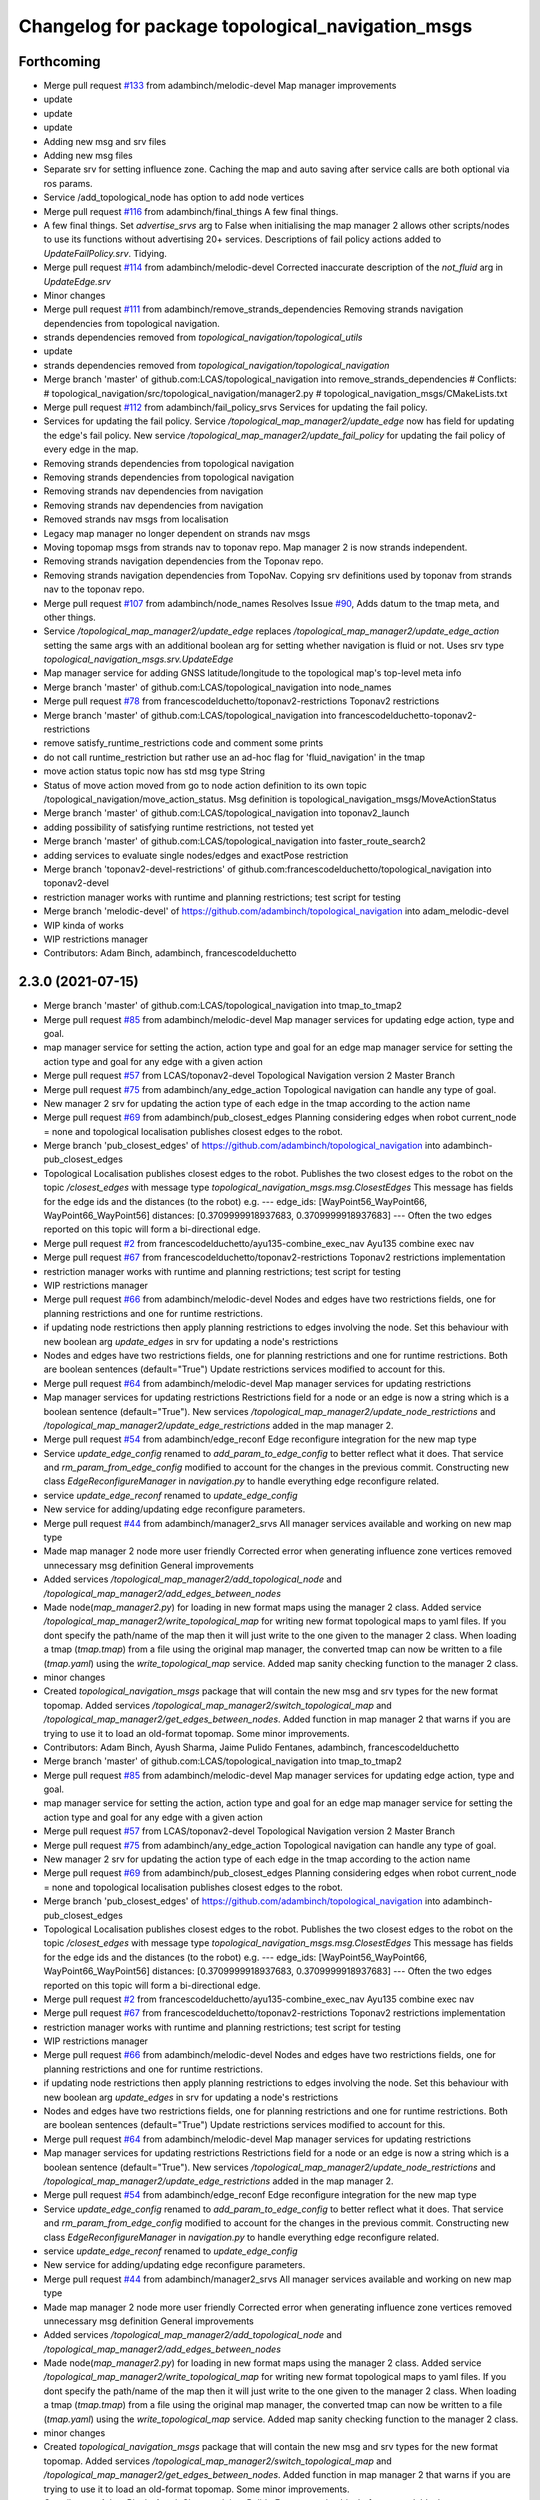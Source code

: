 ^^^^^^^^^^^^^^^^^^^^^^^^^^^^^^^^^^^^^^^^^^^^^^^^^
Changelog for package topological_navigation_msgs
^^^^^^^^^^^^^^^^^^^^^^^^^^^^^^^^^^^^^^^^^^^^^^^^^

Forthcoming
-----------
* Merge pull request `#133 <https://github.com/magnucha/topological_navigation/issues/133>`_ from adambinch/melodic-devel
  Map manager improvements
* update
* update
* update
* Adding new msg and srv files
* Adding new msg files
* Separate srv for setting influence zone.
  Caching the map and auto saving after service calls are both optional via ros params.
* Service /add_topological_node has option to add node vertices
* Merge pull request `#116 <https://github.com/magnucha/topological_navigation/issues/116>`_ from adambinch/final_things
  A few final things.
* A few final things.
  Set `advertise_srvs` arg to False when initialising the map manager 2 allows other scripts/nodes to use its functions without advertising 20+ services.
  Descriptions of fail policy actions added to `UpdateFailPolicy.srv`.
  Tidying.
* Merge pull request `#114 <https://github.com/magnucha/topological_navigation/issues/114>`_ from adambinch/melodic-devel
  Corrected inaccurate description of the `not_fluid` arg in `UpdateEdge.srv`
* Minor changes
* Merge pull request `#111 <https://github.com/magnucha/topological_navigation/issues/111>`_ from adambinch/remove_strands_dependencies
  Removing strands navigation dependencies from topological navigation.
* strands dependencies removed from `topological_navigation/topological_utils`
* update
* strands dependencies removed from `topological_navigation/topological_navigation`
* Merge branch 'master' of github.com:LCAS/topological_navigation into remove_strands_dependencies
  # Conflicts:
  #	topological_navigation/src/topological_navigation/manager2.py
  #	topological_navigation_msgs/CMakeLists.txt
* Merge pull request `#112 <https://github.com/magnucha/topological_navigation/issues/112>`_ from adambinch/fail_policy_srvs
  Services for updating the fail policy.
* Services for updating the fail policy.
  Service `/topological_map_manager2/update_edge` now has field for updating the edge's fail policy.
  New service `/topological_map_manager2/update_fail_policy` for updating the fail policy of every edge in the map.
* Removing strands dependencies from topological navigation
* Removing strands dependencies from topological navigation
* Removing strands nav dependencies from navigation
* Removing strands nav dependencies from navigation
* Removed strands nav msgs from localisation
* Legacy map manager no longer dependent on strands nav msgs
* Moving topomap msgs from strands nav to toponav repo. Map manager 2 is now strands independent.
* Removing strands navigation dependencies from the Toponav repo.
* Removing strands navigation dependencies from TopoNav.
  Copying srv definitions used by toponav from strands nav to the toponav repo.
* Merge pull request `#107 <https://github.com/magnucha/topological_navigation/issues/107>`_ from adambinch/node_names
  Resolves Issue `#90 <https://github.com/magnucha/topological_navigation/issues/90>`_, Adds datum to the tmap meta, and other things.
* Service `/topological_map_manager2/update_edge` replaces `/topological_map_manager2/update_edge_action`
  setting the same args with an additional boolean arg for setting whether navigation is fluid or not.
  Uses srv type `topological_navigation_msgs.srv.UpdateEdge`
* Map manager service for adding GNSS latitude/longitude to the topological map's top-level meta info
* Merge branch 'master' of github.com:LCAS/topological_navigation into node_names
* Merge pull request `#78 <https://github.com/magnucha/topological_navigation/issues/78>`_ from francescodelduchetto/toponav2-restrictions
  Toponav2 restrictions
* Merge branch 'master' of github.com:LCAS/topological_navigation into francescodelduchetto-toponav2-restrictions
* remove satisfy_runtime_restrictions code and comment some prints
* do not call runtime_restriction but rather use an ad-hoc flag for 'fluid_navigation' in the tmap
* move action status topic now has std msg type String
* Status of move action moved from go to node action definition to its own topic /topological_navigation/move_action_status.
  Msg definition is topological_navigation_msgs/MoveActionStatus
* Merge branch 'master' of github.com:LCAS/topological_navigation into toponav2_launch
* adding possibility of satisfying runtime restrictions, not tested yet
* Merge branch 'master' of github.com:LCAS/topological_navigation into faster_route_search2
* adding services to evaluate single nodes/edges and exactPose restriction
* Merge branch 'toponav2-devel-restrictions' of github.com:francescodelduchetto/topological_navigation into toponav2-devel
* restriction manager works with runtime and planning restrictions; test script for testing
* Merge branch 'melodic-devel' of https://github.com/adambinch/topological_navigation into adam_melodic-devel
* WIP kinda of works
* WIP restrictions manager
* Contributors: Adam Binch, adambinch, francescodelduchetto

2.3.0 (2021-07-15)
------------------
* Merge branch 'master' of github.com:LCAS/topological_navigation into tmap_to_tmap2
* Merge pull request `#85 <https://github.com/LCAS/topological_navigation/issues/85>`_ from adambinch/melodic-devel
  Map manager services for updating edge action, type and goal.
* map manager service for setting the action, action type and goal for an edge
  map manager service for setting the action type and goal for any edge with a given action
* Merge pull request `#57 <https://github.com/LCAS/topological_navigation/issues/57>`_ from LCAS/toponav2-devel
  Topological Navigation version 2 Master Branch
* Merge pull request `#75 <https://github.com/LCAS/topological_navigation/issues/75>`_ from adambinch/any_edge_action
  Topological navigation can handle any type of goal.
* New manager 2 srv for updating the action type of each edge in the tmap according to the action name
* Merge pull request `#69 <https://github.com/LCAS/topological_navigation/issues/69>`_ from adambinch/pub_closest_edges
  Planning considering edges when robot current_node = none and topological localisation publishes closest edges to the robot.
* Merge branch 'pub_closest_edges' of https://github.com/adambinch/topological_navigation into adambinch-pub_closest_edges
* Topological Localisation publishes closest edges to the robot.
  Publishes the two closest edges to the robot on the topic `/closest_edges`
  with message type `topological_navigation_msgs.msg.ClosestEdges`
  This message has fields for the edge ids and the distances (to the robot) e.g.
  ---
  edge_ids: [WayPoint56_WayPoint66, WayPoint66_WayPoint56]
  distances: [0.3709999918937683, 0.3709999918937683]
  ---
  Often the two edges reported on this topic will form a bi-directional edge.
* Merge pull request `#2 <https://github.com/LCAS/topological_navigation/issues/2>`_ from francescodelduchetto/ayu135-combine_exec_nav
  Ayu135 combine exec nav
* Merge pull request `#67 <https://github.com/LCAS/topological_navigation/issues/67>`_ from francescodelduchetto/toponav2-restrictions
  Toponav2 restrictions implementation
* restriction manager works with runtime and planning restrictions; test script for testing
* WIP restrictions manager
* Merge pull request `#66 <https://github.com/LCAS/topological_navigation/issues/66>`_ from adambinch/melodic-devel
  Nodes and edges have two restrictions fields, one for planning restrictions and one for runtime restrictions.
* if updating node restrictions then apply planning restrictions to edges involving the node.
  Set this behaviour with new boolean arg `update_edges` in srv for updating a node's restrictions
* Nodes and edges have two restrictions fields, one for planning restrictions and one for runtime restrictions.
  Both are boolean sentences (default="True")
  Update restrictions services modified to account for this.
* Merge pull request `#64 <https://github.com/LCAS/topological_navigation/issues/64>`_ from adambinch/melodic-devel
  Map manager services for updating restrictions
* Map manager services for updating restrictions
  Restrictions field for a node or an edge is now a string which is a boolean sentence (default="True").
  New services `/topological_map_manager2/update_node_restrictions` and `/topological_map_manager2/update_edge_restrictions` added in the map manager 2.
* Merge pull request `#54 <https://github.com/LCAS/topological_navigation/issues/54>`_ from adambinch/edge_reconf
  Edge reconfigure integration for the new map type
* Service `update_edge_config` renamed to `add_param_to_edge_config` to better reflect what it does.
  That service and `rm_param_from_edge_config` modified to account for the changes in the previous commit.
  Constructing new class `EdgeReconfigureManager` in `navigation.py` to handle everything edge reconfigure related.
* service `update_edge_reconf` renamed to `update_edge_config`
* New service for adding/updating edge reconfigure parameters.
* Merge pull request `#44 <https://github.com/LCAS/topological_navigation/issues/44>`_ from adambinch/manager2_srvs
  All manager services available and working on new map type
* Made map manager 2 node more user friendly
  Corrected error when generating influence zone vertices
  removed unnecessary msg definition
  General improvements
* Added services `/topological_map_manager2/add_topological_node` and `/topological_map_manager2/add_edges_between_nodes`
* Made node(`map_manager2.py`) for loading in new format maps using the manager 2 class.
  Added service `/topological_map_manager2/write_topological_map` for writing new format topological maps to yaml files. If you dont specify the path/name of the map then it will just write to the one given to the manager 2 class.
  When loading a tmap (`tmap.tmap`) from a file using the original map manager, the converted tmap can now be written to a file (`tmap.yaml`) using the `write_topological_map` service.
  Added map sanity checking function to the manager 2 class.
* minor changes
* Created `topological_navigation_msgs` package that will contain the new msg and srv types for the new format topomap.
  Added services `/topological_map_manager2/switch_topological_map` and `/topological_map_manager2/get_edges_between_nodes`.
  Added function in map manager 2 that warns if you are trying to use it to load an old-format topomap.
  Some minor improvements.
* Contributors: Adam Binch, Ayush Sharma, Jaime Pulido Fentanes, adambinch, francescodelduchetto

* Merge branch 'master' of github.com:LCAS/topological_navigation into tmap_to_tmap2
* Merge pull request `#85 <https://github.com/LCAS/topological_navigation/issues/85>`_ from adambinch/melodic-devel
  Map manager services for updating edge action, type and goal.
* map manager service for setting the action, action type and goal for an edge
  map manager service for setting the action type and goal for any edge with a given action
* Merge pull request `#57 <https://github.com/LCAS/topological_navigation/issues/57>`_ from LCAS/toponav2-devel
  Topological Navigation version 2 Master Branch
* Merge pull request `#75 <https://github.com/LCAS/topological_navigation/issues/75>`_ from adambinch/any_edge_action
  Topological navigation can handle any type of goal.
* New manager 2 srv for updating the action type of each edge in the tmap according to the action name
* Merge pull request `#69 <https://github.com/LCAS/topological_navigation/issues/69>`_ from adambinch/pub_closest_edges
  Planning considering edges when robot current_node = none and topological localisation publishes closest edges to the robot.
* Merge branch 'pub_closest_edges' of https://github.com/adambinch/topological_navigation into adambinch-pub_closest_edges
* Topological Localisation publishes closest edges to the robot.
  Publishes the two closest edges to the robot on the topic `/closest_edges`
  with message type `topological_navigation_msgs.msg.ClosestEdges`
  This message has fields for the edge ids and the distances (to the robot) e.g.
  ---
  edge_ids: [WayPoint56_WayPoint66, WayPoint66_WayPoint56]
  distances: [0.3709999918937683, 0.3709999918937683]
  ---
  Often the two edges reported on this topic will form a bi-directional edge.
* Merge pull request `#2 <https://github.com/LCAS/topological_navigation/issues/2>`_ from francescodelduchetto/ayu135-combine_exec_nav
  Ayu135 combine exec nav
* Merge pull request `#67 <https://github.com/LCAS/topological_navigation/issues/67>`_ from francescodelduchetto/toponav2-restrictions
  Toponav2 restrictions implementation
* restriction manager works with runtime and planning restrictions; test script for testing
* WIP restrictions manager
* Merge pull request `#66 <https://github.com/LCAS/topological_navigation/issues/66>`_ from adambinch/melodic-devel
  Nodes and edges have two restrictions fields, one for planning restrictions and one for runtime restrictions.
* if updating node restrictions then apply planning restrictions to edges involving the node.
  Set this behaviour with new boolean arg `update_edges` in srv for updating a node's restrictions
* Nodes and edges have two restrictions fields, one for planning restrictions and one for runtime restrictions.
  Both are boolean sentences (default="True")
  Update restrictions services modified to account for this.
* Merge pull request `#64 <https://github.com/LCAS/topological_navigation/issues/64>`_ from adambinch/melodic-devel
  Map manager services for updating restrictions
* Map manager services for updating restrictions
  Restrictions field for a node or an edge is now a string which is a boolean sentence (default="True").
  New services `/topological_map_manager2/update_node_restrictions` and `/topological_map_manager2/update_edge_restrictions` added in the map manager 2.
* Merge pull request `#54 <https://github.com/LCAS/topological_navigation/issues/54>`_ from adambinch/edge_reconf
  Edge reconfigure integration for the new map type
* Service `update_edge_config` renamed to `add_param_to_edge_config` to better reflect what it does.
  That service and `rm_param_from_edge_config` modified to account for the changes in the previous commit.
  Constructing new class `EdgeReconfigureManager` in `navigation.py` to handle everything edge reconfigure related.
* service `update_edge_reconf` renamed to `update_edge_config`
* New service for adding/updating edge reconfigure parameters.
* Merge pull request `#44 <https://github.com/LCAS/topological_navigation/issues/44>`_ from adambinch/manager2_srvs
  All manager services available and working on new map type
* Made map manager 2 node more user friendly
  Corrected error when generating influence zone vertices
  removed unnecessary msg definition
  General improvements
* Added services `/topological_map_manager2/add_topological_node` and `/topological_map_manager2/add_edges_between_nodes`
* Made node(`map_manager2.py`) for loading in new format maps using the manager 2 class.
  Added service `/topological_map_manager2/write_topological_map` for writing new format topological maps to yaml files. If you dont specify the path/name of the map then it will just write to the one given to the manager 2 class.
  When loading a tmap (`tmap.tmap`) from a file using the original map manager, the converted tmap can now be written to a file (`tmap.yaml`) using the `write_topological_map` service.
  Added map sanity checking function to the manager 2 class.
* minor changes
* Created `topological_navigation_msgs` package that will contain the new msg and srv types for the new format topomap.
  Added services `/topological_map_manager2/switch_topological_map` and `/topological_map_manager2/get_edges_between_nodes`.
  Added function in map manager 2 that warns if you are trying to use it to load an old-format topomap.
  Some minor improvements.
* Contributors: Adam Binch, Ayush Sharma, Jaime Pulido Fentanes, adambinch, francescodelduchetto

* Merge branch 'master' of github.com:LCAS/topological_navigation into tmap_to_tmap2
* Merge pull request `#85 <https://github.com/LCAS/topological_navigation/issues/85>`_ from adambinch/melodic-devel
  Map manager services for updating edge action, type and goal.
* map manager service for setting the action, action type and goal for an edge
  map manager service for setting the action type and goal for any edge with a given action
* Merge pull request `#57 <https://github.com/LCAS/topological_navigation/issues/57>`_ from LCAS/toponav2-devel
  Topological Navigation version 2 Master Branch
* Merge pull request `#75 <https://github.com/LCAS/topological_navigation/issues/75>`_ from adambinch/any_edge_action
  Topological navigation can handle any type of goal.
* New manager 2 srv for updating the action type of each edge in the tmap according to the action name
* Merge pull request `#69 <https://github.com/LCAS/topological_navigation/issues/69>`_ from adambinch/pub_closest_edges
  Planning considering edges when robot current_node = none and topological localisation publishes closest edges to the robot.
* Merge branch 'pub_closest_edges' of https://github.com/adambinch/topological_navigation into adambinch-pub_closest_edges
* Topological Localisation publishes closest edges to the robot.
  Publishes the two closest edges to the robot on the topic `/closest_edges`
  with message type `topological_navigation_msgs.msg.ClosestEdges`
  This message has fields for the edge ids and the distances (to the robot) e.g.
  ---
  edge_ids: [WayPoint56_WayPoint66, WayPoint66_WayPoint56]
  distances: [0.3709999918937683, 0.3709999918937683]
  ---
  Often the two edges reported on this topic will form a bi-directional edge.
* Merge pull request `#2 <https://github.com/LCAS/topological_navigation/issues/2>`_ from francescodelduchetto/ayu135-combine_exec_nav
  Ayu135 combine exec nav
* Merge pull request `#67 <https://github.com/LCAS/topological_navigation/issues/67>`_ from francescodelduchetto/toponav2-restrictions
  Toponav2 restrictions implementation
* restriction manager works with runtime and planning restrictions; test script for testing
* WIP restrictions manager
* Merge pull request `#66 <https://github.com/LCAS/topological_navigation/issues/66>`_ from adambinch/melodic-devel
  Nodes and edges have two restrictions fields, one for planning restrictions and one for runtime restrictions.
* if updating node restrictions then apply planning restrictions to edges involving the node.
  Set this behaviour with new boolean arg `update_edges` in srv for updating a node's restrictions
* Nodes and edges have two restrictions fields, one for planning restrictions and one for runtime restrictions.
  Both are boolean sentences (default="True")
  Update restrictions services modified to account for this.
* Merge pull request `#64 <https://github.com/LCAS/topological_navigation/issues/64>`_ from adambinch/melodic-devel
  Map manager services for updating restrictions
* Map manager services for updating restrictions
  Restrictions field for a node or an edge is now a string which is a boolean sentence (default="True").
  New services `/topological_map_manager2/update_node_restrictions` and `/topological_map_manager2/update_edge_restrictions` added in the map manager 2.
* Merge pull request `#54 <https://github.com/LCAS/topological_navigation/issues/54>`_ from adambinch/edge_reconf
  Edge reconfigure integration for the new map type
* Service `update_edge_config` renamed to `add_param_to_edge_config` to better reflect what it does.
  That service and `rm_param_from_edge_config` modified to account for the changes in the previous commit.
  Constructing new class `EdgeReconfigureManager` in `navigation.py` to handle everything edge reconfigure related.
* service `update_edge_reconf` renamed to `update_edge_config`
* New service for adding/updating edge reconfigure parameters.
* Merge pull request `#44 <https://github.com/LCAS/topological_navigation/issues/44>`_ from adambinch/manager2_srvs
  All manager services available and working on new map type
* Made map manager 2 node more user friendly
  Corrected error when generating influence zone vertices
  removed unnecessary msg definition
  General improvements
* Added services `/topological_map_manager2/add_topological_node` and `/topological_map_manager2/add_edges_between_nodes`
* Made node(`map_manager2.py`) for loading in new format maps using the manager 2 class.
  Added service `/topological_map_manager2/write_topological_map` for writing new format topological maps to yaml files. If you dont specify the path/name of the map then it will just write to the one given to the manager 2 class.
  When loading a tmap (`tmap.tmap`) from a file using the original map manager, the converted tmap can now be written to a file (`tmap.yaml`) using the `write_topological_map` service.
  Added map sanity checking function to the manager 2 class.
* minor changes
* Created `topological_navigation_msgs` package that will contain the new msg and srv types for the new format topomap.
  Added services `/topological_map_manager2/switch_topological_map` and `/topological_map_manager2/get_edges_between_nodes`.
  Added function in map manager 2 that warns if you are trying to use it to load an old-format topomap.
  Some minor improvements.
* Contributors: Adam Binch, Ayush Sharma, Jaime Pulido Fentanes, adambinch, francescodelduchetto

2.2.0 (2020-11-25)
------------------

2.1.0 (2020-04-20)
------------------

2.0.0 (2020-04-08 23:43)
------------------------

1.1.1 (2020-04-08 22:56)
------------------------
